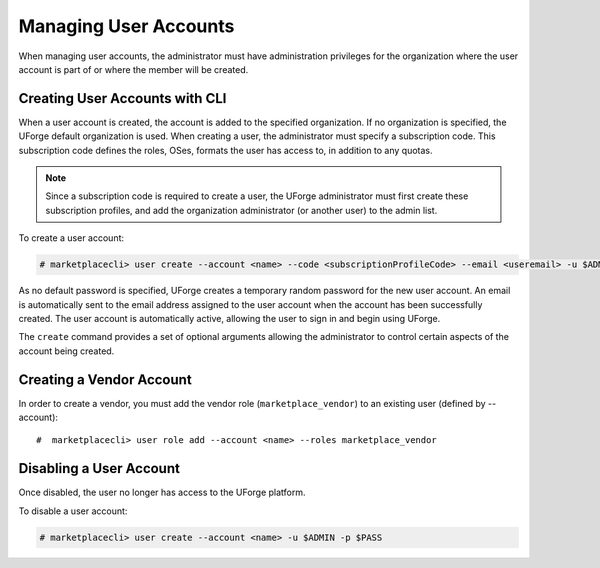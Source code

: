 .. Copyright (c) 2007-2016 UShareSoft, All rights reserved

.. _manage-users:

Managing User Accounts
----------------------

When managing user accounts, the administrator must have administration privileges for the organization where the user account is part of or where the member will be created. 

.. _create-user:

Creating User Accounts with CLI
~~~~~~~~~~~~~~~~~~~~~~~~~~~~~~~

When a user account is created, the account is added to the specified organization. If no organization is specified, the UForge default organization is used.  When creating a user, the administrator must specify a subscription code. This subscription code defines the roles, OSes, formats the user has access to, in addition to any quotas. 

.. note:: Since a subscription code is required to create a user, the UForge administrator must first create these subscription profiles, and add the organization administrator (or another user) to the admin list.

To create a user account:

.. code-block:: shell

	# marketplacecli> user create --account <name> --code <subscriptionProfileCode> --email <useremail> -u $ADMIN -p $PASS

As no default password is specified, UForge creates a temporary random password for the new user account. An email is automatically sent to the email address assigned to the user account when the account has been successfully created.  The user account is automatically active, allowing the user to sign in and begin using UForge.

The ``create`` command provides a set of optional arguments allowing the administrator to control certain aspects of the account being created. 

.. _create-vendor:

Creating a Vendor Account
~~~~~~~~~~~~~~~~~~~~~~~~~

In order to create a vendor, you must add the vendor role (``marketplace_vendor``) to an existing user (defined by --account)::

	#  marketplacecli> user role add --account <name> --roles marketplace_vendor


Disabling a User Account 
~~~~~~~~~~~~~~~~~~~~~~~~

Once disabled, the user no longer has access to the UForge platform.

To disable a user account:

.. code-block:: shell

	# marketplacecli> user create --account <name> -u $ADMIN -p $PASS
	